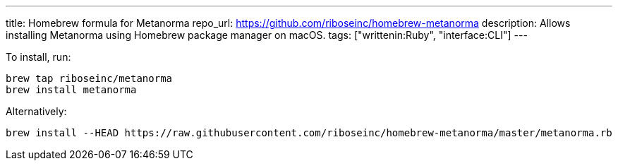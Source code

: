 ---
title: Homebrew formula for Metanorma
repo_url: https://github.com/riboseinc/homebrew-metanorma
description: Allows installing Metanorma using Homebrew package manager on macOS.
tags: ["writtenin:Ruby", "interface:CLI"]
---

To install, run:

[source,sh]
----
brew tap riboseinc/metanorma
brew install metanorma
----

Alternatively:

[source,sh]
----
brew install --HEAD https://raw.githubusercontent.com/riboseinc/homebrew-metanorma/master/metanorma.rb
----
